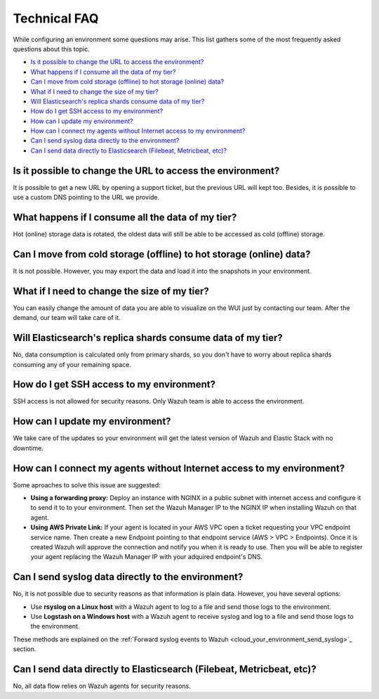 .. Copyright (C) 2020 Wazuh, Inc.

.. _cloud_your_environment_technical_faq:

Technical FAQ
=============

.. meta::
  :description: Learn about some technical FAQ. 

While configuring an environment some questions may arise. This list gathers some of the most frequently asked questions about this topic.

- `Is it possible to change the URL to access the environment?`_

- `What happens if I consume all the data of my tier?`_

- `Can I move from cold storage (offline) to hot storage (online) data?`_

- `What if I need to change the size of my tier?`_

- `Will Elasticsearch's replica shards consume data of my tier?`_

- `How do I get SSH access to my environment?`_

- `How can I update my environment?`_

- `How can I connect my agents without Internet access to my environment?`_

- `Can I send syslog data directly to the environment?`_

- `Can I send data directly to Elasticsearch (Filebeat, Metricbeat, etc)?`_
  
Is it possible to change the URL to access the environment?
-----------------------------------------------------------

It is possible to get a new URL by opening a support ticket, but the previous URL will kept too. Besides, it is possible to use a custom DNS pointing to the URL we provide.

What happens if I consume all the data of my tier?
--------------------------------------------------

Hot (online) storage data is rotated, the oldest data will still be able to be accessed as cold (offline) storage.

Can I move from cold storage (offline) to hot storage (online) data?
--------------------------------------------------------------------

It is not possible. However, you may export the data and load it into the snapshots in your environment. 

What if I need to change the size of my tier?
---------------------------------------------

You can easily change the amount of data you are able to visualize on the WUI just by contacting our team. After the demand, our team will take care of it.

Will Elasticsearch's replica shards consume data of my tier?
------------------------------------------------------------

No, data consumption is calculated only from primary shards, so you don't have to worry about replica shards consuming any of your remaining space.

How do I get SSH access to my environment?
------------------------------------------

SSH access is not allowed for security reasons. Only Wazuh team is able to access the environment.

How can I update my environment?
--------------------------------

We take care of the updates so your environment will get the latest version of Wazuh and Elastic Stack with no downtime.

How can I connect my agents without Internet access to my environment?
----------------------------------------------------------------------

Some aproaches to solve this issue are suggested:

- **Using a forwarding proxy:** Deploy an instance with NGINX in a public subnet with internet access and configure it to send it to to your environment. Then set the Wazuh Manager IP to the NGINX IP when installing Wazuh on that agent.

- **Using AWS Private Link:** If your agent is located in your AWS VPC open a ticket requesting your VPC endpoint service name. Then create a new Endpoint pointing to that endpoint service (AWS > VPC > Endpoints). Once it is created Wazuh will approve the connection and notify you when it is ready to use. Then you will be able to register your agent replacing the Wazuh Manager IP with your adquired endpoint's DNS.

Can I send syslog data directly to the environment?
---------------------------------------------------

No, it is not possible due to security reasons as that information is plain data. However, you have several options:

- Use **rsyslog on a Linux host** with a Wazuh agent to log to a file and send those logs to the environment.

- Use **Logstash on a Windows host** with a Wazuh agent to receive syslog and log to a file and send those logs to the environment.

These methods are explained on the :ref:`Forward syslog events to Wazuh <cloud_your_environment_send_syslog>`_ section.

Can I send data directly to Elasticsearch (Filebeat, Metricbeat, etc)?
----------------------------------------------------------------------

No, all data flow relies on Wazuh agents for security reasons.
